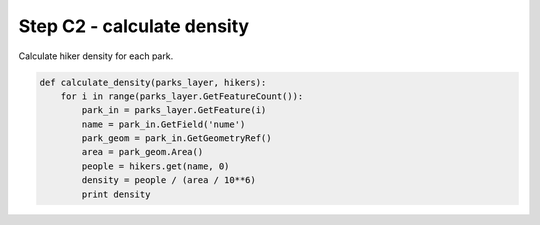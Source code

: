 Step C2 - calculate density
===========================
Calculate hiker density for each park.

.. code:: python

    def calculate_density(parks_layer, hikers):
        for i in range(parks_layer.GetFeatureCount()):
            park_in = parks_layer.GetFeature(i)
            name = park_in.GetField('nume')
            park_geom = park_in.GetGeometryRef()
            area = park_geom.Area()
            people = hikers.get(name, 0)
            density = people / (area / 10**6)
            print density
